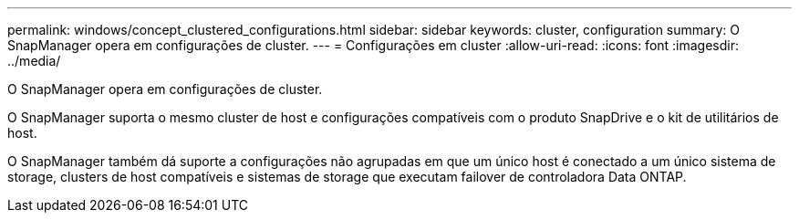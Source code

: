 ---
permalink: windows/concept_clustered_configurations.html 
sidebar: sidebar 
keywords: cluster, configuration 
summary: O SnapManager opera em configurações de cluster. 
---
= Configurações em cluster
:allow-uri-read: 
:icons: font
:imagesdir: ../media/


[role="lead"]
O SnapManager opera em configurações de cluster.

O SnapManager suporta o mesmo cluster de host e configurações compatíveis com o produto SnapDrive e o kit de utilitários de host.

O SnapManager também dá suporte a configurações não agrupadas em que um único host é conectado a um único sistema de storage, clusters de host compatíveis e sistemas de storage que executam failover de controladora Data ONTAP.
